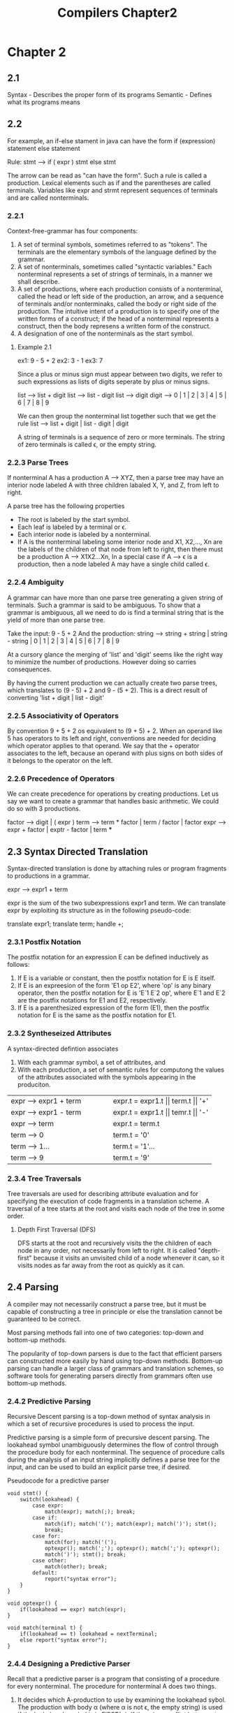 #+TITLE: Compilers Chapter2
* Chapter 2
** 2.1
Syntax - Describes the proper form of its programs
Semantic - Defines what its programs means
** 2.2
For example, an if-else stament in java can have the form
    if (expression) statement else statement

    Rule: stmt --> if ( expr ) stmt else stmt

    The arrow can be read as "can have the form". Such a rule is called a production.
    Lexical elements such as if and the parentheses are called terminals.
    Variables like expr and strmt represent sequences of terminals and are called nonterminals.
*** 2.2.1
Context-free-grammar has four components:
    1. A set of terminal symbols, sometimes referred to as "tokens". The terminals are the elementary symbols of the language defined by the grammar.
    2. A set of nonterminals, sometimes called "syntactic variables." Each nonterminal represents a set of strings of terminals, in a manner we shall describe.
    3. A set of productions, where each production consists of a nonterminal, called the head or left side of the production, an arrow, and a sequence of terminals and/or nonterminaks, called the body or right side of the production. The intuitive intent of a production is to specify one of the written forms of a construct; if the head of a nonterminal represents a construct, then the body represens a written form of the construct.
    4. A designation of one of the nonterminals as the start symbol.
**** Example 2.1
ex1: 9 - 5 + 2
ex2: 3 - 1
ex3: 7

Since a plus or minus sign must appear between two digits, we refer to such expressions as lists of digits seperate by plus or minus signs.

list --> list + digit
list --> list - digit
list --> digit
digit --> 0 | 1 | 2 | 3 | 4 | 5 | 6 | 7 | 8 | 9

We can then group the nonterminal list together such that we get the rule
list --> list + digit | list - digit | digit


A string of terminals is a sequence of zero or more terminals. The string of zero terminals is called ϵ, or the empty string.
*** 2.2.3 Parse Trees
If nonterminal A has a production A --> XYZ, then a parse tree may have an interior node labeled A with three children labaled X, Y, and Z, from left to right.

A parse tree has the following properties
    * The root is labeled by the start symbol.
    * Each leaf is labeled by a terminal or ϵ.
    * Each interior node is labeled by a nonterminal.
    * If A is the nonterminal labeling some interior node and X1, X2,..., Xn are the labels of the children of that node from left to right, then there must be a production A --> X1X2...Xn, In a special case if A --> ϵ is a production, then a node labeled A may have a single child called ϵ.
*** 2.2.4 Ambiguity
A grammar can have more than one parse tree generating a given string of terminals. Such a grammar is said to be ambiguous. To show that a grammar is ambiguous, all we need to do is find a terminal string that is the yield of more than one parse tree.

Take the input: 9 - 5 + 2
And the production: string --> string + string | string - string | 0 | 1 | 2 | 3 | 4 | 5 | 6 | 7 | 8 | 9

At a cursory glance the merging of 'list' and 'digit' seems like the right way to minimize the number of productions. However doing so carries consequences.

By having the current production we can actually create two parse trees, which translates to (9 - 5) + 2 and 9 - (5 + 2). This is a direct result of converting 'list + digit | list - digit'
*** 2.2.5 Associativity of Operators
By convention 9 + 5 + 2 os equivalent to (9 + 5) + 2. When an operand like 5 has operators to its left and right, conventions are needed for deciding which operator applies to that operand. We say that the + operator associates to the left, because an operand with plus signs on both sides of it belongs to the operator on the left.
*** 2.2.6 Precedence of Operators
We can create precedence for operations by creating productions. Let us say we want to create a grammar that handles basic arithmetic. We could do so with 3 productions.

factor --> digit | ( expr  )
term --> term * factor | term / factor | factor
expr --> expr + factor | exptr - factor | term
***
** 2.3 Syntax Directed Translation
Syntax-directed translation is done by attaching rules or program fragments to productions in a grammar.

expr --> expr1 + term

expr is the sum of the two subexpressions expr1 and term. We can translate expr by exploiting its structure as in the following pseudo-code:

    translate expr1;
    translate term;
    handle +;
*** 2.3.1 Postfix Notation
The postfix notation for an expression E can be defined inductively as follows:
    1. If E is a variable or constant, then the postfix notation for E is E itself.
    2. If E is an expreesion of the form 'E1 op E2', where 'op' is any binary operator, then the postfix notation for E is 'E`1 E`2 op', where E`1 and E`2 are the postfix notations for E1 and E2, respectively.
    3. If E is a parenthesized expression of the form (E1), then the postfix notation for E is the same as the postfix notation for E1.
*** 2.3.2 Syntheseized Attributes
A syntax-directed defintion associates
    1. With each grammar symbol, a set of attributes, and
    2. With each production, a set of semantic rules for computong the values of the attributes associated with the symbols appearing in the produciton.
+----------------------------------------+----------------------------------------+
|         expr --> expr1 + term          |    expr.t = expr1.t || term.t || '+'   |
+----------------------------------------+----------------------------------------+
|         expr --> expr1 - term          |    expr.t = expr1.t || temr.t || '-'   |
+----------------------------------------+----------------------------------------+
|         expr --> term                  |    expr.t = term.t                     |
+----------------------------------------+----------------------------------------+
|         term --> 0                     |    term.t = '0'                        |
+----------------------------------------+----------------------------------------+
|         term --> 1...                  |    term.t = '1'...                     |
+----------------------------------------+----------------------------------------+
|         term --> 9                     |    term.t = '9'                        |
+----------------------------------------+----------------------------------------+
*** 2.3.4 Tree Traversals
Tree traversals are used for describing attribute evaluation and for specifying the execution of code fragments in a translation scheme. A traversal of a tree starts at the root and visits each node of the tree in some order.
**** Depth First Traversal (DFS)
DFS starts at the root and recursively visits the the children of each node in any order, not necessarily from left to right. It is called "depth-first" because it visits an unvisited child of a node whenever it can, so it visits nodes as far away from the root as quickly as it can.
** 2.4 Parsing
A compiler may not necessarily construct a parse tree, but it must be capable of constructing a tree in principle or else the translation cannot be guaranteed to be correct.

Most parsing methods fall into one of two categories: top-down and bottom-up methods.

The popularity of top-down parsers is due to the fact that efficient parsers can constructed more easily by hand using top-down methods. Bottom-up parsing can handle a larger class of grammars and translation schemes, so software tools for generating parsers directly from grammars often use bottom-up methods.

*** 2.4.2 Predictive Parsing
Recursive Descent parsing is a top-down method of syntax analysis in which a set of recursive procedures is used to process the input.

Predictive parsing is a simple form of precursive descent parsing. The lookahead symbol unambiguously determines the flow of control through the procedure body for each nonterminal. The sequence of procedure calls during the analysis of an input string implicitly defines a parse tree for the input, and can be used to build an explicit parse tree, if desired.

Pseudocode for a predictive parser
#+BEGIN_SRC
void stmt() {
    switch(lookahead) {
        case expr:
            match(expr); match(;); break;
        case if:
            match(if); match('('); match(expr); match(')'); stmt();
            break;
        case for:
            match(for); match('(');
            optexpr(); match(';'); optexpr(); match(';'); optexpr();
            match(')'); stmt(); break;
        case other:
            match(other); break;
        default:
            report("syntax error");
    }
}

void optexpr() {
    if(lookahead == expr) match(expr);
}

void match(terminal t) {
    if(lookahead == t) lookahead = nextTerminal;
    else report("syntax error");
}
#+END_SRC

*** 2.4.4 Designing a Predictive Parser
Recall that a predictive parser is a program that consisting of a procedure for every nonterminal. The procedure for nonterminal A does two things.

1. It decides which A-production to use by examining the lookahead sybol. The production with body \alpha (where \alpha is not \epsilon, the empty string) is used if the lookahead symbol is in FIRST(\alpha). If there is a conflict between two nonempty bodies for any lookahead symbol, then we cannot use this parsing method on this grammar. In addition, the epsilon-production for A, if it exists, is used if the lookahead symbol is not in the FIRST set for any other production body for A.

2. The procedure then mimics the body of the chosen production. That is, the symbols of the body are "executed" in turn, from the left. A nonterminal is executed by a call to the procedure for that nonterminal, and a terminal matching the lookahead symbol executed by reading the next input symbol. If at some point the terminal in the body does not match the lookahead symbol, a syntax error is reported.
